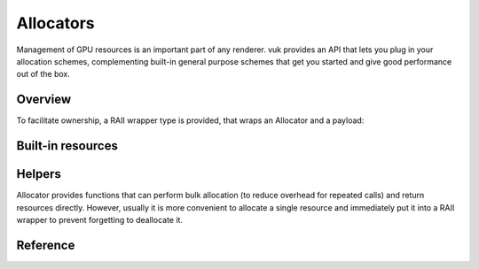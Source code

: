 Allocators
==========

Management of GPU resources is an important part of any renderer. vuk provides an API that lets you plug in your allocation schemes, complementing built-in general purpose schemes that get you started and give good performance out of the box.

Overview
--------

.. doxygenclass:: vuk::Allocator

.. doxygenstruct:: vuk::DeviceResource

To facilitate ownership, a RAII wrapper type is provided, that wraps an Allocator and a payload:

.. doxygenclass:: vuk::Unique

Built-in resources
------------------

.. doxygenstruct:: vuk::DeviceNestedResource

.. doxygenstruct:: vuk::DeviceVkResource

.. doxygenstruct:: vuk::DeviceFrameResource

.. doxygenstruct:: vuk::DeviceSuperFrameResource

Helpers
-------
Allocator provides functions that can perform bulk allocation (to reduce overhead for repeated calls) and return resources directly. However, usually it is more convenient to allocate a single resource and immediately put it into a RAII wrapper to prevent forgetting to deallocate it.

.. doxygenfile:: include/vuk/AllocatorHelpers.hpp


Reference
---------

.. doxygenclass:: vuk::Allocator
   :members:
